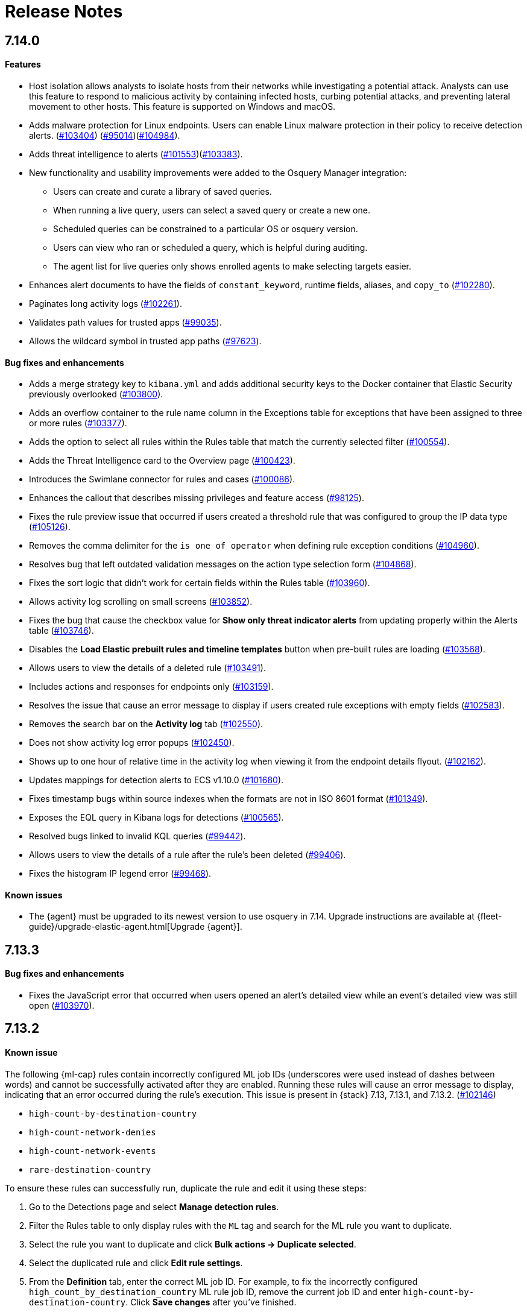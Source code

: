 [[release-notes]]
[chapter]
= Release Notes

// Use these for links to issue and pulls. Note issues and pulls redirect one to
// each other on Github, so don't worry too much on using the right prefix.
:issue: https://github.com/elastic/kibana/issues/
:pull: https://github.com/elastic/kibana/pull/

[discrete]
[[release-notes-7.14.0]]
== 7.14.0

[discrete]
[[features-7.14.0]]
==== Features
* Host isolation allows analysts to isolate hosts from their networks while investigating a potential attack. Analysts can use this feature to respond to malicious activity by containing infected hosts, curbing potential attacks, and preventing lateral movement to other hosts. This feature is supported on Windows and macOS.
* Adds malware protection for Linux endpoints. Users can enable Linux malware protection in their policy to receive detection alerts. ({pull}103404[#103404]) ({pull}95014[#95014])({pull}104984[#104984]).
* Adds threat intelligence to alerts ({pull}101553[#101553])({pull}103383[#103383]).
* New functionality and usability improvements were added to the Osquery Manager integration:
** Users can create and curate a library of saved queries.
** When running a live query, users can select a saved query or create a new one.
** Scheduled queries can be constrained to a particular OS or osquery version.
** Users can view who ran or scheduled a query, which is helpful during auditing.
** The agent list for live queries only shows enrolled agents to make selecting targets easier.
* Enhances alert documents to have the fields of `constant_keyword`, runtime fields, aliases, and `copy_to` ({pull}102280[#102280]).
* Paginates long activity logs ({pull}102261[#102261]).
* Validates path values for trusted apps ({pull}99035[#99035]).
* Allows the wildcard symbol in trusted app paths ({pull}97623[#97623]).

[discrete]
[[bug-fixes-7.14.0]]
==== Bug fixes and enhancements
* Adds a merge strategy key to `kibana.yml` and adds additional security keys to the Docker container that Elastic Security previously overlooked ({pull}103800[#103800]).
* Adds an overflow container to the rule name column in the Exceptions table for exceptions that have been assigned to three or more rules ({pull}103377[#103377]).
* Adds the option to select all rules within the Rules table that match the currently selected filter ({pull}100554[#100554]).
* Adds the Threat Intelligence card to the Overview page ({pull}100423[#100423]).
* Introduces the Swimlane connector for rules and cases ({pull}100086[#100086]).
* Enhances the callout that describes missing privileges and feature access ({pull}98125[#98125]).
* Fixes the rule preview issue that occurred if users created a threshold rule that was configured to group the IP data type ({pull}105126[#105126]).
* Removes the comma delimiter for the `is one of operator` when defining rule exception conditions ({pull}104960[#104960]).
* Resolves bug that left outdated validation messages on the action type selection form ({pull}104868[#104868]).
* Fixes the sort logic that didn't work for certain fields within the Rules table ({pull}103960[#103960]).
* Allows activity log scrolling on small screens ({pull}103852[#103852]).
* Fixes the bug that cause the checkbox value for *Show only threat indicator alerts* from updating properly within the Alerts table ({pull}103746[#103746]).
* Disables the *Load Elastic prebuilt rules and timeline templates* button when pre-built rules are loading ({pull}103568[#103568]).
* Allows users to view the details of a deleted rule ({pull}103491[#103491]).
* Includes actions and responses for endpoints only ({pull}103159[#103159]).
* Resolves the issue that cause an error message to display if users created rule exceptions with empty fields ({pull}102583[#102583]).
* Removes the search bar on the *Activity log* tab ({pull}102550[#102550]).
* Does not show activity log error popups ({pull}102450[#102450]).
* Shows up to one hour of relative time in the activity log when viewing it from the endpoint details flyout. ({pull}102162[#102162]).
* Updates mappings for detection alerts to ECS v1.10.0 ({pull}101680[#101680]).
* Fixes timestamp bugs within source indexes when the formats are not in ISO 8601 format ({pull}101349[#101349]).
* Exposes the EQL query in Kibana logs for detections ({pull}100565[#100565]).
* Resolved bugs linked to invalid KQL queries ({pull}99442[#99442]).
* Allows users to view the details of a rule after the rule's been deleted ({pull}99406[#99406]).
* Fixes the histogram IP legend error ({pull}99468[#99468]).

[discrete]
[[known-issue-7.14.0]]
==== Known issues
* The {agent} must be upgraded to its newest version to use osquery in 7.14. Upgrade instructions are available at {fleet-guide}/upgrade-elastic-agent.html[Upgrade {agent}].

[discrete]
[[release-notes-7.13.3]]
== 7.13.3

[discrete]
[[bug-fixes-7.13.3]]
==== Bug fixes and enhancements
* Fixes the JavaScript error that occurred when users opened an alert's detailed view while an event's detailed view was still open ({pull}103970[#103970]).

[discrete]
[[release-notes-7.13.2]]
== 7.13.2

[discrete]
[[known-issue-7.13.2]]
==== Known issue
The following {ml-cap} rules contain incorrectly configured ML job IDs (underscores were used instead of dashes between words) and cannot be successfully activated after they are enabled. Running these rules will cause an error message to display, indicating that an error occurred during the rule's execution. This issue is present in {stack} 7.13, 7.13.1, and 7.13.2. ({issue}102146[#102146])

* `high-count-by-destination-country`
* `high-count-network-denies`
* `high-count-network-events`
* `rare-destination-country`

To ensure these rules can successfully run, duplicate the rule and edit it using these steps:

. Go to the Detections page and select **Manage detection rules**.
. Filter the Rules table to only display rules with the `ML` tag and search for the ML rule you want to duplicate.
. Select the rule you want to duplicate and click **Bulk actions -> Duplicate selected**.
. Select the duplicated rule and click **Edit rule settings**.
. From the *Definition* tab, enter the correct ML job ID. For example, to fix the incorrectly configured `high_count_by_destination_country` ML rule job ID, remove the current job ID and enter `high-count-by-destination-country`. Click **Save changes** after you've finished.
. Delete the prebuilt ML job.

[discrete]
[[release-notes-7.13.0]]
== 7.13.0

[discrete]
[[features-7.13.0]]
==== Features
* A new Osquery Manager integration is now available as a beta in Fleet. Osquery provides a search box into hosts, leveraging security, compliance, and operations use cases. The integration enables users to centrally manage osquery deployment to Elastic Agents, run live queries against those agents, and schedule recurring queries. For more information about this new integration see https://github.com/elastic/integrations/tree/master/packages/osquery_manager[the package readme].
* Adds pre-packaged rule updates through the "Prebuilt Security Detection Rules" Fleet integration ({pull}96698[#96698]).
* Filters the Alerts table by threat presence ({pull}96096[#96096]).
* Populates `threat.indicator.event` with `source.event` data ({pull}95697[#95697]).
* Adds the threat summary to the *Summary* tab in the Alert details flyout and introduces the *Threat Intel* tab ({pull}95604[#95604]) ({pull}97185[#97185]).
* Updates Cloud plugin to handle new config values in kibana.yml ({pull}95569[#95569]).

[discrete]
[[bug-fixes-7.13.0]]
==== Bug fixes and enhancements
* Fetches detection adoption metrics  ({pull}97789[#97789]).
* Updates fields with Beats metadata ({pull}97719[#97719]).
* Updates detection alert mappings to ECS 1.9 ({pull}97573[#97573]).
* ML rules accept multiple ML job IDs ({pull}97073[#97073]).
* Adds the Security Network ML Module to the list of available jobs ({pull}97014[#97014]).
* Updates MITRE tactics, techniques, and subtechniques ({pull}97011[#97011]).
* Improves user experience duplicating rules ({pull}96760[#96760]).
* Introduces a nested CTI row renderer ({pull}96275[#96275]).
* Rebuilds nested fields structure from field's response ({pull}96187[#96187]).
* Combines multiple timestamp searches into a single request ({pull}96078[#96078]).
* Adds the Indicator Match Timeline template ({pull}95840[#95840]).
* Fetches additional detection rule adoption metrics ({pull}95659[#95659]).
* Adds HTTP endpoints for the Timeline ({pull}95036[#95036]).
* Updates the agent status labels and colors ({pull}99314[#99314]).
* Fixes an issue where many `OR` clauses take up too much vertical space ({pull}98706[#98706]).
* Adds network responses to error toasters ({pull}97945[#97945]).
* Fixes issue where long hostnames were truncated in the agent detail flyout.({pull}97253[#97253]).
* Fixes a bug with DNS query that caused additional terms to be accidentally requested. ({pull}97069[#97069]).
* Allows a preview of query results when creating a new rule or editing an existing one. ({pull}94018[#94018]).
* Fixes the rule details page to show the rule details loading when the *Activated* switch is toggled. ({pull}94010[#94010]).
* Sets the default date time on the timepicker to `today` instead of `Last 24 hours` to enable cachability. Also fixes a date math bug in the URL ({pull}93548[#93548]).
* Fixes size issue with detection rule telemetry ({pull}99900[#99900]).
* Excludes meta fields from the fields API request({pull}99443[#99443]).

[discrete]
[[known-issues-7.13.0]]
==== Known issues
* A histogram cannot be generated for these fields because their mappings have changed:
** `dll.Ext.mapped_address`
** `dll.Ext.mapped_size`
** `process.thread.Ext.start_address`

[discrete]
[[release-notes-7.12.1]]
== 7.12.1

[discrete]
[[bug-fixes-7.12.1]]
==== Bug fixes and enhancements
* Removes empty values in the `threshold.field` array for threshold rules ({pull}97111[#97111]).
* Fixes the issue where the *Read Less* button in the Event Details flyout is rendered below the fold if an event's message field is too large ({pull}96524[#96524]).
* Resolves regression where Elastic Endgame rules would warn about the unmapped timestamp override field ({pull}96394[#96394]).
* Standardizes process fields in Endpoint Security telemetry ({pull}95836[#95836]).
* Adds `threshold_result` to the alert notification context ({pull}95354[#95354]).
* Updates the threshold preview to account for threshold field groups and cardinality ({pull}94224[#94224]).
* Fixes bug for pre-populated endpoint exceptions ({pull}94025[#94025]).

[discrete]
[[release-notes-7.12.0]]
== 7.12.0

[discrete]
[[features-7.12.0]]
==== Features
* Implements a connector for ServiceNow SIR ({pull}88190[#88190]).
* Implements the case's fields for the ServiceNow SIR connector ({pull}88655[#88655]).

[discrete]
[[bug-fixes-7.12.0]]
==== Bug fixes and enhancements
* Enables the Microsoft Team's action type for the detection engine ({pull}94239[#94239]).
* Fixes bug for pre-populated endpoint exceptions ({pull}94025[#94025]).
* Pushes ServiceNow ITSM comments on cases and alerts as work notes and improves error messaging ({pull}93916[#93916]).
* Alert migrations can be finalized and cleaned up in all spaces ({pull}93809[#93809]).
* Updates error handling logic to produce a cleaner message when deeply nested fields in KQL queries are greater than the default or what is set for the config property ({pull}93536[#93536]).
* Updates shellcode telemetry for schema adjustment ({pull}93143[#93143]).
* Fixes bug in the allowlist layout for security telemetry  ({pull}92850[#92850]).
* Updates exceptions modal to use existing lists plug-in ({pull}92348[#92348]).
* Moves PE details out of Ext context ({pull}92146[#92146]).
* Fixes loading indicators in the rules management table ({pull}91925[#91925]).
* Adds missing fields for security telemetry ({pull}91920[#91920]).
* Fixes issues when pushing a case, that has alerts attached, to an external service ({pull}91638[#91638]).
* Updates error banner when refreshing the rule status ({pull}91051[#91051]).
* Fixes bug in the exceptions builder UI that causes invalid values to overwrite other values ({pull}90634[#90634]).
* Fixes issues with searching the Exceptions list table by name ({pull}88701[#88701]).
* Threshold rule fixes ({pull}93553[#93553])({pull}92667[#92667]).
* Adds sub cases to the case list and a case details page ({pull}91434[#91434]).
* Upgrades to use the IndexPatternService to get fields ({pull}91153[#91153]).
* Adds new fields to the allowlist for alert telemetry ({pull}90868[#90868]).
* Adds support for multiple `terms` aggregations within a Threshold Rule, as well as an additional `cardinality` aggregation for matching a specific number of unique values across a field. ({pull}90826[#90826]).
* Introduces the network details and host details to the side panel. ({pull}90064[#90064]).
* Adds ransomware exceptions  ({pull}89974[#89974]).
* Extends the daily usage collection to include perf and run information on active security ML jobs. ({pull}89705[#89705]).
* Reduces the detection engine's reliance on `_source` ({pull}89371[#89371]).
* Pushes a new case to the connector when created ({pull}89131[#89131]).
* Disallows JIRA labels with spaces ({pull}90548[#90548]).
* Fixes "Error loading data" displaying under Analyze Event ({pull}91718[#91718]).

[discrete]
[[known-issues-7.12.0]]
==== Known Issues
* Pagination does not work in the All Cases table. To circumvent this, increase the total number of rows that are displayed per page by selecting an option from the *Rows per page* menu. Alternatively, decrease the number of rows displayed in the table by filtering the list of cases that are returned. Finally, if you know which case you want to view, enter descriptive text about it into the search bar at the top of the table. ({pull}94929[#94929]).

[discrete]
[[release-notes-7.11.2]]
== 7.11.2

[discrete]
[[bug-fixes-7.11.2]]
==== Bug fixes and enhancements

- Updates warning message when no indices match provided index patterns ({pull}93094[#93094]).
- Fixes rule edit bug with `max_signals` ({pull}92748[#92748]).
- Fixes issue where the file name in a value modal list would be truncated ({pull}91952[#91952]).
- Adds an overflow text wrap for rule descriptions ({pull}91945[#91945]).
- Fixes issue in detection search where searching with the timestamp override field would yield a 400 error({pull}91597[#91597]).
- Replaces `partial failure` with `warning` for rule statuses ({pull}91167[#91167]).

[discrete]
[[release-notes-7.11.0]]
== 7.11.0

[discrete]
[[breaking-changes-7.11.0]]
==== Breaking changes

*Referential integrity issues when deleting value lists*

The `/api/lists` `DELETE` API has been updated to check for references before removing the specified resource(s) from value lists and will now return a 409 conflict if any references exist. Set the new `ignoreReferences` query param to `true` to maintain the behavior of deleting value list(s) without performing any additional checks.

[discrete]
[[bug-fixes-7.11.0]]
==== Bug fixes and enhancements

* Corrects look-back time logic now displays whatever unit the user selects ({pull}81383[#81383]).
* Fixes a bug where mapping browser fields were automatically reduced ({pull}81675[#81675]).
* Allows both status data for enabled and disabled rules are now fetchable ({pull}81783[#81783]).
* Allows autorefresh to be toggled in **Advanced Settings** ({pull}82062[#82062]).
* Makes severity and risk score overrides more flexible ({pull}83723[#83723]).
* Improves DE query build times for large lists ({pull}85051[#85051]).
* Adds skeleton exceptions list tab to all rules page ({pull}85465[#85465]).
* Fixes export on exceptions functionality list view ({pull}86135[#86135]).
* Fixes exception list table referential deletion ({pull}87231[#87231]).
* Disables delete button for endpoint exceptions ({pull}87694[#87694]).

[discrete]
[[known-issues-7.11.0]]
==== Known issues

* The Elastic Endpoint Security rule will report a failure status until the Endpoint sends an alert for the first time. At that point, the next rule execution will succeed.  `logs-endpoint.alerts-*` index pattern does not get created until the Endpoint sends the first alert ({issue}90401[#90401]).

* In the Alert Details Summary view, values for some fields appear truncated. You'll only be able to see the first character ({issue}90539[#90539]).


[discrete]
[[release-notes-7.10.1]]
== 7.10.1

[discrete]
[[bug-fixes-7.10.1]]
==== Bug fixes and enhancements

* Fixes EQL previews which now accept all date formats ({pull}83939[#83939]).
* Fixes incorrect time for DNS histograms ({pull}83781[#83781]).
* Fixes UI strings around indicator matching and mapping definitions
({pull}82510[#82510]).
* Fixes layout in "Severity override" drop-down when creating a new rule ({pull}82271[#82271]).


[discrete]
[[release-notes-7.10.0]]
== 7.10.0

[discrete]
[[upgrade-notes-7.10]]
==== Post upgrade requirements

When upgrading the {stack} to version 7.10.0 from a previous minor version (7.9.x),
perform the following:

* Grant `view_index_metadata` https://www.elastic.co/guide/en/security/current/detections-permissions-section.html#enable-detections-ui[permissions] to any Elastic Security users. This is required to enable **event correlation** rules. Other previously activated detection rules will continue to run after upgrade.

[discrete]
[[breaking-changes-7.10.0]]
==== Breaking changes

*Signals template updated for rollover indices*

The `create_index_route` now checks if the template needs to be upgraded
before creating the index. If the index already exists and the template was upgraded,
the index rolls over so that the write index has the upgraded mapping.
This breaks the old mappings that have `risk_score mapped` as a keyword.
In the new mapping, `signal.rule.risk_score` is a float.  After rolling over,
there is a conflict between the old and new `signal.rule.risk_score` for some
features, such as aggregations.

This requires the `view_index_metadata` permission in Kibana. See ({pull}/80019[#80019]) for details.

*Connect incident fields allowed when cases are sent*

You can now specify connector incident fields when cases are sent. This includes:
* Jira: issue type, priority, and parent issue in the case of a subtask.
* IBM Resilient: issue types, and severity.
* ServiceNow: urgency, severity, and impact.

See ({pull}77327[#77327]) for details.

[discrete]
[[bug-fixes-7.10.0]]
==== Bug fixes and enhancements
* Adds Metadata and Discovery Analysis Jobs to Security Integration ({pull}76023[#76023]).
* Improves Alert Telemetry for the Security app ({pull}77200[#77200]).
* Allows passwords to be visible on security screens ({pull}77394[#77394]).
* Groups features for role management ({pull}78152[#78152]).
* Warns users when security is not configured ({pull}78545[#78545]).
* Enhancements for saved object management workflows ({pull}75444[#75444]).
* Adds EQL search strategy for security ({pull}78645[#78645]).
* Fetches related events from specified devices ({pull}78780[#78780]).
* Excludes cloud alias index from EQL query ({pull}81551[#81551]).
* Telemetry: Displays collected security event sample ({pull}78963[#78963]).
* Analyze Events: Requests data from new event API ({pull}78782[#78782]).
* Detections: Handle conflicts on alert status update ({pull}75492[#75492]).

[discrete]
[[known-issues-7.10.0]]
==== Known issues

* If you edit a rule while that rule is running, the rule fails. Subsequent successful runs will retain the previous failure message ({pull}82320[#82320]).
+
[role="screenshot"]
image::images/detection-rule-failure.png[]

* When adding a rule exception, you cannot select value lists of type `ip_range`. Lists of type `ip_range` will not appear in the **Add Exception** dropdown as possible values after selecting the is in list operator. ({pull}79511[#79511]).



[discrete]
[[release-notes-7.9.1]]
== 7.9.1

[discrete]
[[upgrade-notes-7.9.1]]
==== Post upgrade requirements

After upgrading the {stack} to version 7.9.0 and 7.9.1 from a previous minor
release (7.8.x, 7.7.x, and so on), you need to:

* <<enable-detections-ui, Enable access to the Detections page>>. Previously
activated detection rules continue to run after upgrading, and this is only
required to enable the UI.
* <<post-upgrade-req, Enable the process analyzer>>. This is only required if you want to view
<<alerts-analyze-events, graphical representations of process relationships>>.

[discrete]
[[bug-fixes-7.9.1]]
==== Bug fixes and enhancements

* Fixes closing alerts via exceptions ({pull}76145[#76145]).
* Fixes selecting all alerts issue ({pull}75945[#75945]).
* Fixes issues when exceptions are no longer associated with a rule
({pull}76012[#76012]).
* Prevents adding exceptions to unsupported rule types ({pull}75802[#75802]).
* Corrects error messages for insufficient {ml} permissions
({pull}74582[#74582]).
* Increases permissions granularity for the `.lists` system index
({pull}75378[#75378]).


[discrete]
[[release-notes-7.9.0]]
== 7.9.0

[discrete]
[[breaking-changes-7.9]]
==== Breaking changes

*Actions API*

When you <<register-connector, create a {sn} connector>> via the Actions API:

* The `casesConfiguration` object is obsolete. Instead, use
`incidentConfiguration`.
* To see {sn} connectors in the UI, you must use the `isCaseOwned` field.

IMPORTANT: These changes only apply to {sn} connectors.

[discrete]
[[known-issues-7.9.0]]
==== Known issues

* After changing the `xpack.encryptedSavedObjects.encryptionKey` setting value
and restarting Kibana, you must restart all detection rules
({issue}74393[#74393]).
* When selecting all alerts on the *Detections* page, some alerts are not marked
as selected in the UI ({issue}75194[#75194]).
* When creating rules, if you have more than one Timeline template the template
drop-down list is truncated ({issue}75196[#75196]).
* Exceptions cannot be added to or viewed in imported rules when the exception
list has been deleted or does not exist in the {kib} space
({issue}75182[#75182]).
* Updates to a Timeline may not be saved when you immediately close the
Timeline or navigate to a different page ({issue}75292[#75292]).

[discrete]
[[bug-fixes-7.9.0]]
==== Bug fixes and enhancements

* Fixes rule tags to accept special characters and keywords: `AND`, `OR`, `(`,
`)`, `"`, and `*` ({pull}74003[#74003]).
* Fixes broken link from the Network map to {kib} index management
({pull}73757[#73757]).
* Fixes unresponsive Timeline issues when dragging the `process.hash.sha256`
field to Timeline ({pull}72142[#72142]).
* Fixes Timeline page scrolling with saved queries issue ({pull}69433[#69433]).
* Fixes a UI issue with opening and closing alerts ({pull}69217[#69217]).
* Fixes display of long rule reference URLs ({pull}68640[#68640]).
